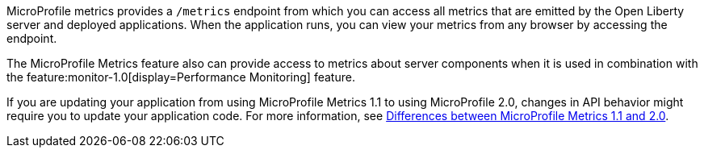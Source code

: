 MicroProfile metrics provides a `/metrics` endpoint from which you can access all metrics that are emitted by the Open Liberty server and deployed applications.
When the application runs, you can view your metrics from any browser by accessing the endpoint.

The MicroProfile Metrics feature also can provide access to metrics about server components when it is used in combination with the feature:monitor-1.0[display=Performance Monitoring] feature.

If you are updating your application from using MicroProfile Metrics 1.1 to using MicroProfile 2.0, changes in API behavior might require you to update your application code. For more information, see xref:ROOT:mp-21-22-diff.adoc#metrics[Differences between MicroProfile Metrics 1.1 and 2.0].
